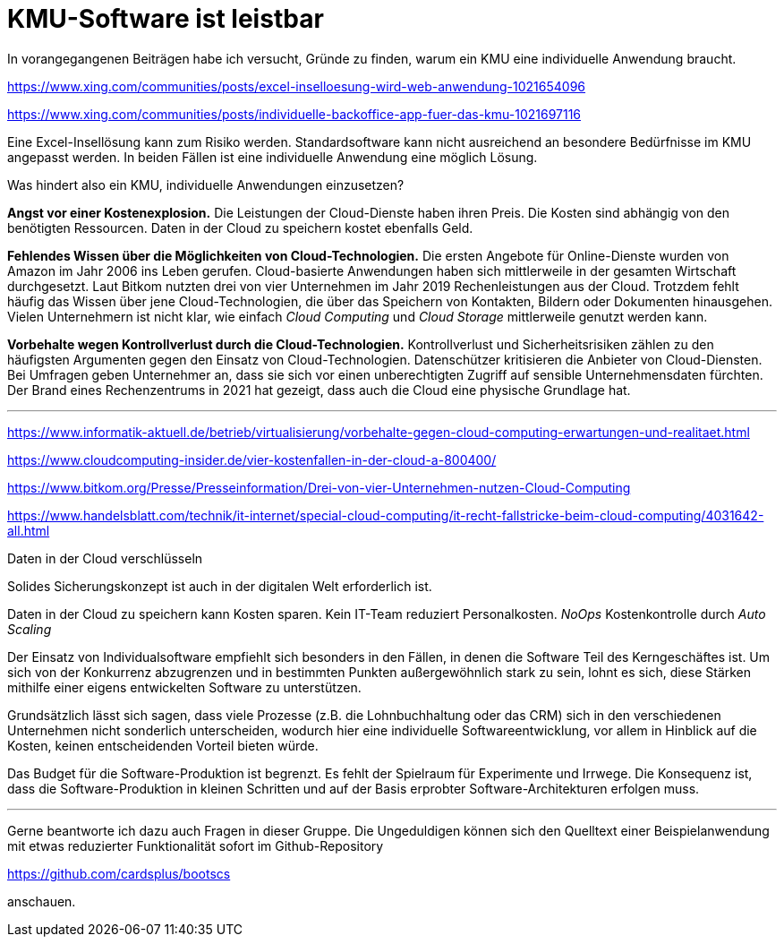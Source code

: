 = KMU-Software ist leistbar

In vorangegangenen Beiträgen habe ich versucht, Gründe zu finden, warum ein KMU eine individuelle Anwendung braucht.

https://www.xing.com/communities/posts/excel-inselloesung-wird-web-anwendung-1021654096

https://www.xing.com/communities/posts/individuelle-backoffice-app-fuer-das-kmu-1021697116

Eine Excel-Insellösung kann zum Risiko werden.
Standardsoftware kann nicht ausreichend an besondere Bedürfnisse im KMU angepasst werden.
In beiden Fällen ist eine individuelle Anwendung eine möglich Lösung.

Was hindert also ein KMU, individuelle Anwendungen einzusetzen?

*Angst vor einer Kostenexplosion.*
Die Leistungen der Cloud-Dienste haben ihren Preis.
Die Kosten sind abhängig von den benötigten Ressourcen.
Daten in der Cloud zu speichern kostet ebenfalls Geld.

*Fehlendes Wissen über die Möglichkeiten von Cloud-Technologien.*
Die ersten Angebote für Online-Dienste wurden von Amazon im Jahr 2006 ins Leben gerufen.
Cloud-basierte Anwendungen haben sich mittlerweile in der gesamten Wirtschaft durchgesetzt.
Laut Bitkom nutzten drei von vier Unternehmen im Jahr 2019 Rechenleistungen aus der Cloud.
Trotzdem fehlt häufig das Wissen über jene Cloud-Technologien, die über das Speichern von Kontakten, Bildern oder Dokumenten hinausgehen.
Vielen Unternehmern ist nicht klar, wie einfach _Cloud Computing_ und _Cloud Storage_ mittlerweile genutzt werden kann.

*Vorbehalte wegen Kontrollverlust durch die Cloud-Technologien.*
Kontrollverlust und Sicherheitsrisiken zählen zu den häufigsten Argumenten gegen den Einsatz von Cloud-Technologien.
Datenschützer kritisieren die Anbieter von Cloud-Diensten.
Bei Umfragen geben Unternehmer an, dass sie sich vor einen unberechtigten Zugriff auf sensible Unternehmensdaten fürchten.
Der Brand eines Rechenzentrums in 2021 hat gezeigt, dass auch die Cloud eine physische Grundlage hat.

---

https://www.informatik-aktuell.de/betrieb/virtualisierung/vorbehalte-gegen-cloud-computing-erwartungen-und-realitaet.html

https://www.cloudcomputing-insider.de/vier-kostenfallen-in-der-cloud-a-800400/

https://www.bitkom.org/Presse/Presseinformation/Drei-von-vier-Unternehmen-nutzen-Cloud-Computing

https://www.handelsblatt.com/technik/it-internet/special-cloud-computing/it-recht-fallstricke-beim-cloud-computing/4031642-all.html

Daten in der Cloud verschlüsseln 

Solides Sicherungskonzept ist auch in der digitalen Welt erforderlich ist.

Daten in der Cloud zu speichern kann Kosten sparen.
Kein IT-Team reduziert Personalkosten.
_NoOps_
Kostenkontrolle durch _Auto Scaling_

Der Einsatz von Individualsoftware empfiehlt sich besonders in den Fällen, in denen die Software Teil des Kerngeschäftes ist. Um sich von der Konkurrenz abzugrenzen und in bestimmten Punkten außergewöhnlich stark zu sein, lohnt es sich, diese Stärken mithilfe einer eigens entwickelten Software zu unterstützen.

Grundsätzlich lässt sich sagen, dass viele Prozesse (z.B. die Lohnbuchhaltung oder das CRM) sich in den verschiedenen Unternehmen nicht sonderlich unterscheiden, wodurch hier eine individuelle Softwareentwicklung, vor allem in Hinblick auf die Kosten, keinen entscheidenden Vorteil bieten würde.

Das Budget für die Software-Produktion ist begrenzt.
Es fehlt der Spielraum für Experimente und Irrwege.
Die Konsequenz ist, dass die Software-Produktion in kleinen Schritten und auf der Basis erprobter Software-Architekturen erfolgen muss.

---

Gerne beantworte ich dazu auch Fragen in dieser Gruppe.
Die Ungeduldigen können sich den Quelltext einer Beispielanwendung mit etwas reduzierter Funktionalität sofort im Github-Repository

https://github.com/cardsplus/bootscs

anschauen.
